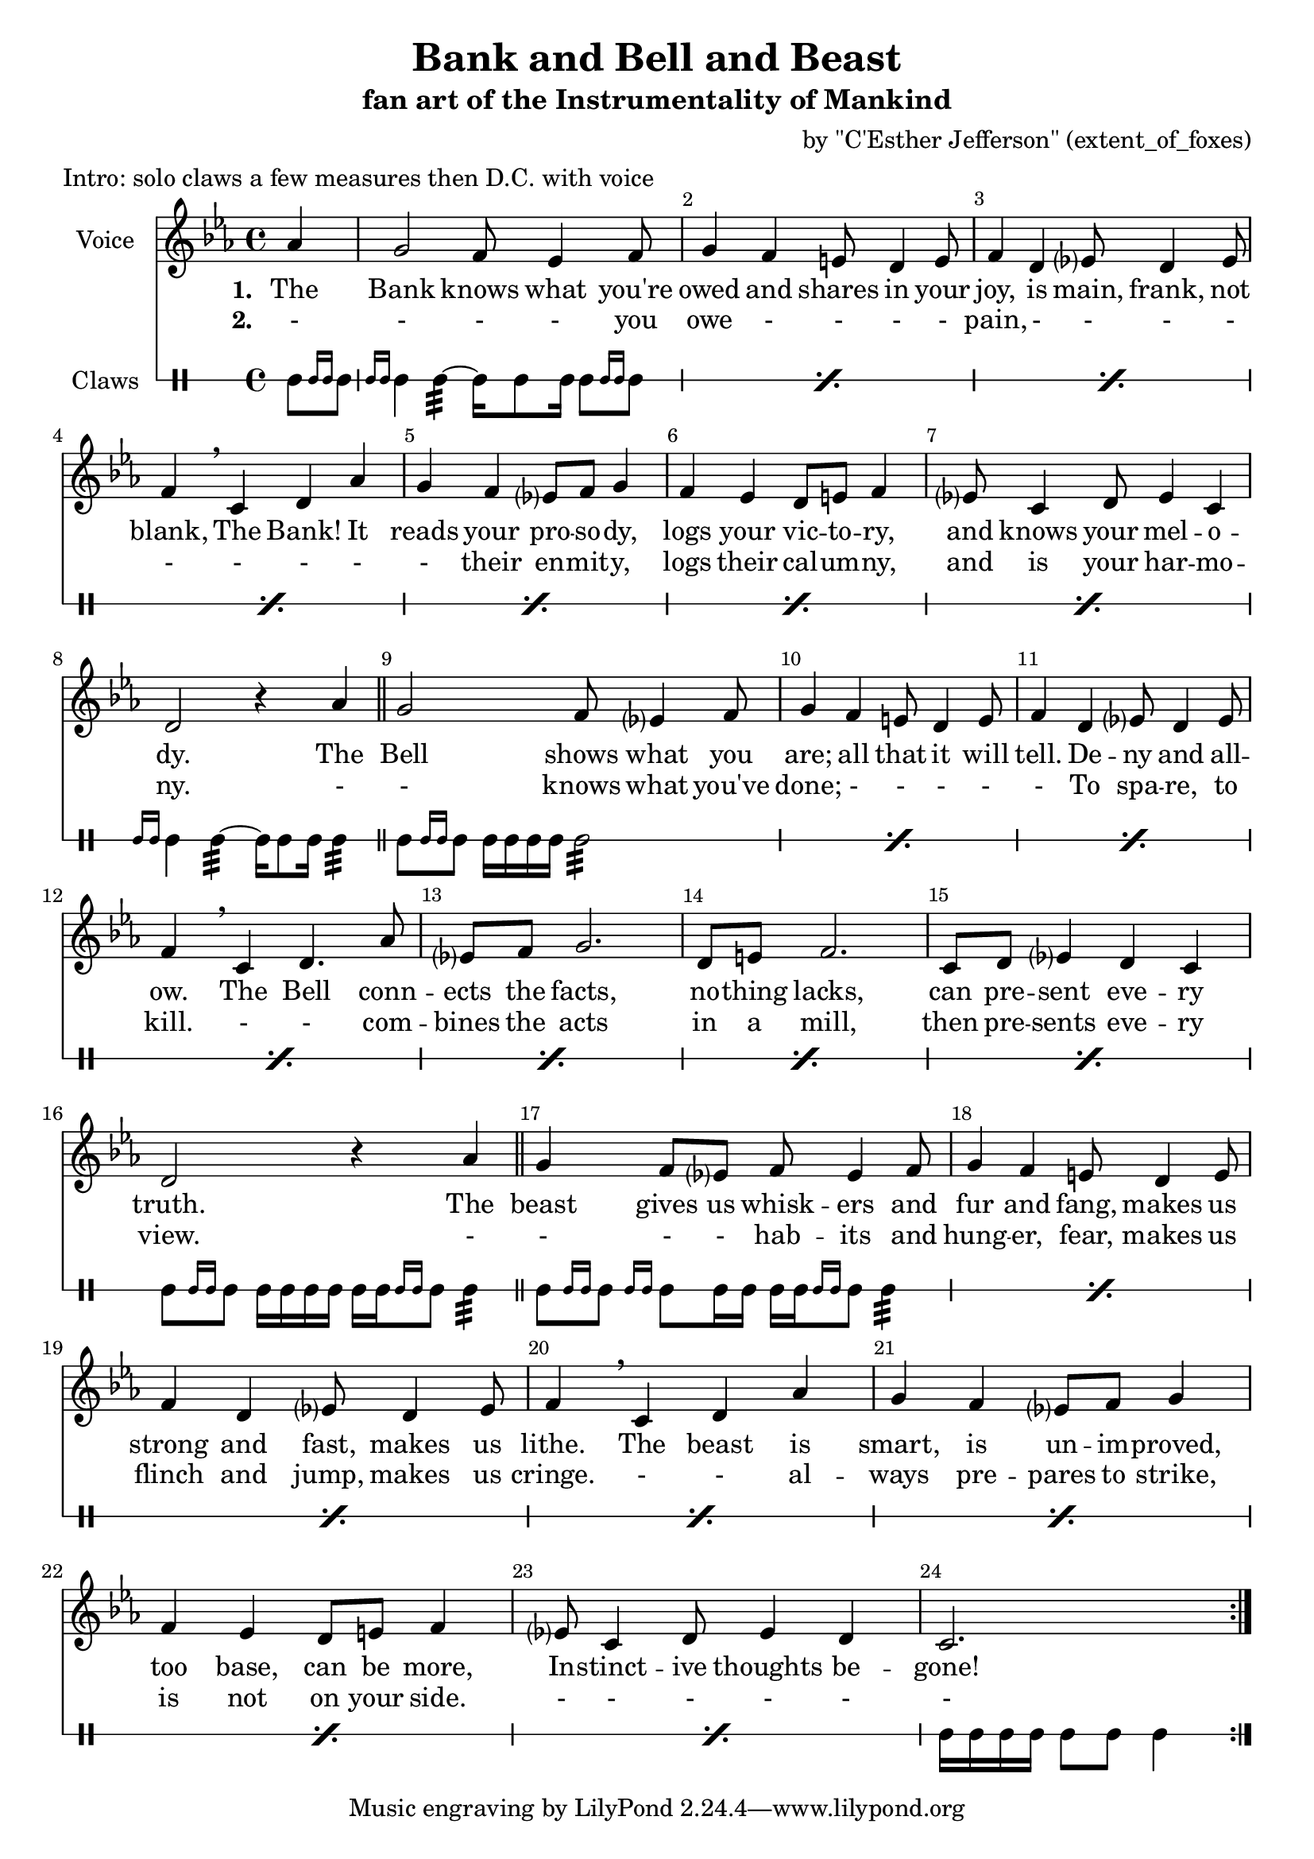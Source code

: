 \version "2.18.2"
\language "english"

\header {
  title = "Bank and Bell and Beast"
  subtitle = "fan art of the Instrumentality of Mankind"
  composer = "by \"C'Esther Jefferson\" (extent_of_foxes)"
  meter = "Intro: solo claws a few measures then D.C. with voice"
}

global = {
  \key c \minor
  \time 4/4
  \partial 4
}

altoVoice = \relative c' {
  \global
  \dynamicUp
  % Music follows here.
  af'4
  g2 f8 ef4 f8
  g4 f4 e8 d4 e8
  f4 d4 ef?8 d4 ef8
  f4 \breathe c d4 af'
  g4 f ef?8 f g4
  f4 ef4 d8 e8 f4
  ef?8 c4 d8 ef4 c4
  d2 r4 af'4
  
  \bar "||"
  
  g2 f8 ef?4 f8
  g4 f4 e8 d4 e8
  f4 d4 ef?8 d4 ef8
  f4 \breathe c d4. af'8
  ef?8 f g2.
  d8 e8 f2.
  c8 d ef?4 d4 c
  d2 r4 af'4
  
  
    \bar "||"
  
  g4 f8 ef?8 f8 ef4 f8
  g4 f4 e8 d4 e8
  f4 d4 ef?8 d4 ef8
  f4 \breathe c d4 af'
  g4 f ef?8 f g4
  f4 ef4 d8 e8 f4
  ef?8 c4 d8 ef4 d4
  
  c2.
  
  \bar ":|."
}

verse = \lyricmode {
  % Lyrics follow here.
  The
  Bank knows what you're
  owed and shares in your
  joy, is main, frank, not
  blank, The Bank! It 
  reads your pro -- so -- dy,
  logs your vic -- to -- ry,
  and knows your mel -- o  --
  dy.
  
  The
  Bell shows what you
  are; all that it will
  tell. De -- ny and all --
  ow. The Bell conn --
  ects the facts,
  no -- thing lacks,
  can pre -- sent 
  eve -- ry 
  truth.
  
    The
  beast gives us whisk -- ers and
  fur and fang, makes us
  strong and fast, makes us
  lithe. The beast is
  smart, is un -- im -- proved,
  too base, can be more,
  In -- stinct -- ive thoughts be --
  gone!
}

verseTwo = \lyricmode {
  -
  - - - you
  owe - - - -
  pain, - - - -
  - - - - 
  - their en -- mit -- y,
  logs their cal -- um -- ny,
  and is your har -- mo  --
  ny.
  
  -
  - knows what you've
  done; - - - -
  - To spa -- re, to
  kill. - - com -- 
  bines the acts
  in a mill, 
  then pre -- sents eve -- ry
  view.
  
  -
  - - - hab -- its and
  hung -- er, fear, makes us
  flinch and jump, makes us
  cringe. - -  al --
  ways pre -- pares to strike,
  is not on your side. 
  - - - - -
  - 
}

drum = \drummode {
  \global
  % Drums follow here.
  gui8[ \grace { gui16 gui16 } gui8]
  \repeat percent 7 { \grace { gui16 gui16 } gui4 gui4:32~ gui16 gui8 gui16 gui8[ \grace { gui16 gui16 } gui8]  }
  \grace { gui16 gui16 } gui4 gui4:32~ gui16 gui8 gui16 gui4:32
  
  \repeat percent 7 { gui8[ \grace { gui16 gui16 } gui8] gui16 gui gui gui gui2:32 }
  gui8[ \grace { gui16 gui16 } gui8] gui16 gui gui gui gui[ gui \grace { gui16 gui16 } gui8] gui4:32
  \repeat percent 7 { gui8[ \grace { gui16 gui16 } gui8] \grace { gui16 gui16 } gui8 gui16 gui gui[ gui \grace { gui16 gui16 } gui8] gui4:32 }
  gui16 gui gui gui gui8 gui gui4
}

altoVoicePart = \new Staff \with {
  instrumentName = "Voice"
  midiInstrument = "choir aahs"
} { \altoVoice }
\addlyrics { \set stanza = "1. " \verse } \addlyrics { \set stanza = "2. " \verseTwo }

drumsPart = \new DrumStaff \with {
  \consists "Instrument_name_engraver"
  instrumentName = "Claws"
  drumStyleTable = #percussion-style
  midiInstrument = "snaredrum"
  \override StaffSymbol.line-count = #1
} \drum

\score {
  <<
    \altoVoicePart
    \drumsPart
  >>
  \layout {
    \override Score.BarNumber.break-visibility = ##(#f #t #t)
  }
  \midi {
    \tempo 4=120
  }
}

\paper {
  page-count = #1
}